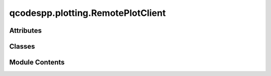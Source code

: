 qcodespp.plotting.RemotePlotClient
==================================

.. py:module:: qcodespp.plotting.RemotePlotClient

.. autoapi-nested-parse::

   Back-end functions used in live plotting. Not intended to be used directly.



Attributes
----------

.. autoapisummary::

   qcodespp.plotting.RemotePlotClient.qtapp
   qcodespp.plotting.RemotePlotClient.app_icon
   qcodespp.plotting.RemotePlotClient.control_port


Classes
-------

.. autoapisummary::

   qcodespp.plotting.RemotePlotClient.DataSet
   qcodespp.plotting.RemotePlotClient.ZeroMQ_Listener
   qcodespp.plotting.RemotePlotClient.QtPlotWindow


Module Contents
---------------

.. py:data:: qtapp

.. py:data:: app_icon

.. py:class:: DataSet(dataset_id)

   .. py:attribute:: id


   .. py:attribute:: arrays


   .. py:attribute:: metadata


   .. py:method:: add_metadata(metadata)


   .. py:method:: get_array(array_id, shape=100)


   .. py:method:: new_array(array_id, shape)


   .. py:method:: store(array_id, indices, values)


.. py:class:: ZeroMQ_Listener(topic, port)

   Bases: :py:obj:`PyQt5.QtCore.QObject`


   .. py:attribute:: message


   .. py:attribute:: socket


   .. py:attribute:: poller


   .. py:attribute:: running
      :value: True



   .. py:method:: loop()


.. py:class:: QtPlotWindow(topic, port, control_port=None, parent=None, theme=((60, 60, 60), 'w'))

   Bases: :py:obj:`PyQt5.QtWidgets.QWidget`


   .. py:attribute:: control_port
      :value: None



   .. py:attribute:: stores


   .. py:attribute:: plots
      :value: []



   .. py:attribute:: theme
      :value: ((60, 60, 60), 'w')



   .. py:attribute:: title_parts
      :value: []



   .. py:attribute:: plot


   .. py:attribute:: thread


   .. py:attribute:: zeromq_listener


   .. py:attribute:: update_interval
      :value: 1



   .. py:attribute:: update_timer


   .. py:method:: auto_update()


   .. py:method:: control_send(data)


   .. py:method:: get_default_title()


   .. py:method:: set_title(title=None)


   .. py:method:: signal_received(topic, uuid, message)


   .. py:method:: update_labels()


   .. py:method:: save(filename=None, subplot=None)

      Save current plot to filename, by default
      to the location corresponding to the default
      title.

      Args:
          filename (Optional[str]): Location of the file



   .. py:method:: closeEvent(event)


.. py:data:: control_port
   :value: None


